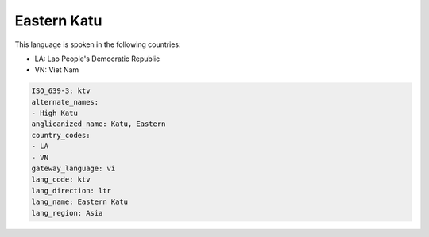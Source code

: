 .. _ktv:

Eastern Katu
============

This language is spoken in the following countries:

* LA: Lao People's Democratic Republic
* VN: Viet Nam

.. code-block:: yaml

    ISO_639-3: ktv
    alternate_names:
    - High Katu
    anglicanized_name: Katu, Eastern
    country_codes:
    - LA
    - VN
    gateway_language: vi
    lang_code: ktv
    lang_direction: ltr
    lang_name: Eastern Katu
    lang_region: Asia
    
